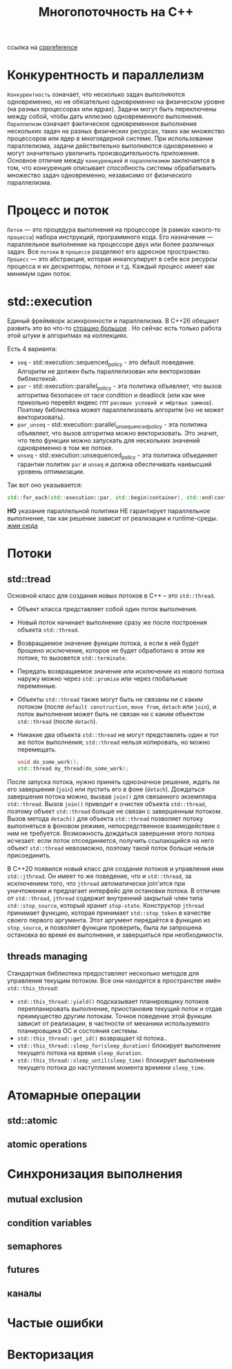 #+title: Многопоточность на С++

ссылка на [[https://en.cppreference.com/w/cpp/thread][cppreference]]

* Конкурентность и параллелизм
=Конкурентность= означает, что несколько задач выполняются одновременно, но не обязательно одновременно на физическом уровне (на разных процессорах или ядрах). Задачи могут быть переключены между собой, чтобы дать иллюзию одновременного выполнения.
=Параллелизм= означает фактическое одновременное выполнение нескольких задач на разных физических ресурсах, таких как множество процессоров или ядер в многоядерной системе. При использовании параллелизма, задачи действительно выполняются одновременно и могут значительно увеличить производительность приложения.
Основное отличие между =конкуренцией= и =параллелизмом= заключается в том, что конкуренция описывает способность системы обрабатывать множество задач одновременно, независимо от физического параллелизма.

* Процесс и поток
=Поток= — это процедура выполнения на процессоре (в рамках какого-то =процесса=) набора инструкций, программного кода. Его назначение — параллельное выполнение на процессоре двух или более различных задач. Все =потоки= в =процессе= разделяют его адресное пространство.
=Процесс= — это абстракция, которая инкапсулирует в себе все ресурсы процесса и их дескрипторы, потоки и т.д. Каждый процесс имеет как минимум один поток.

* std::execution
Единый фреймворк асинхронности и параллелизма.
В С++26 обещают развить это во что-то [[https://en.cppreference.com/w/cpp/execution][страшно большое]] . Но сейчас есть только работа этой штуки в алгоритмах на коллекциях.

Есть 4 варианта:
 + =seq= - std::execution::sequenced_policy - это default поведение. Алгоритм не должен быть параллелизован или векторизован библиотекой.
 + =par= - std::execution::parallel_policy - эта политика объявляет, что вызов алгоритма безопасен от race condition и deadlock (или как мне прикольно перевёл яндекс гпт =расовых условий и мёртвых замков=). Поэтому библиотека может параллелизовать алгоритм (но не может векторизовать).
 + =par_unseq= - std::execution::parallel_unsequenced_policy - эта политика объявляет, что вызов алгоритма можно векторизовать. Это значит, что тело функции можно запускать для нескольких значений одновременно в том же потоке.
 + =unseq= - std::execution::unsequenced_policy - эта политика объединяет гарантии политик =par= и =unseq= и должна обеспечивать наивысший уровень оптимизации.

Так вот оно указывается:
#+begin_src cpp
std::for_each(std::execution::par, std::begin(container), std::end(container), [](){...});
#+end_src

*НО* указание параллельной политики НЕ гарантирует параллельное выполнение, так как решение зависит от реализации и runtime-среды.
[[./exec_pol/main.cpp][жми сюда]]

* Потоки
** std::tread
Основной класс для создания новых потоков в C++ – это =std::thread=.
+ Объект класса представляет собой один поток выполнения.
+ Новый поток начинает выполнение сразу же после построения объекта =std::thread=.
+ Возвращаемое значение функции потока, а если в ней будет брошено исключение, которое не будет обработано в этом же потоке, то вызовется =std::terminate=.
+ Передать возвращаемое значение или исключение из нового потока наружу можно через =std::promise= или через глобальные переменные.
+ Объекты =std::thread= также могут быть не связаны ни с каким потоком (после =default construction=, =move from=, =detach= или =join=), и поток выполнения может быть не связан ни с каким объектом =std::thread= (после =detach=).
+ Никакие два объекта =std::thread= не могут представлять один и тот же поток выполнения; =std::thread= нельзя копировать, но можно перемещать.

 #+begin_src cpp
void do_some_work();
std::thread my_thread(do_some_work);
 #+end_src

После запуска потока, нужно принять однозначное решение, ждать ли его завершения (=join=) или пустить его в фоне (=detach=).
Дождаться завершения потока можно, вызвав =join()= для связанного экземпляра =std::thread=. Вызов =join()= приводит к очистке объекта =std::thread=, поэтому объект =std::thread= больше не связан с завершенным потоком.
Вызов метода =detach()= для объекта =std::thread= позволяет потоку выполняться в фоновом режиме, непосредственное взаимодействие с ним не требуется. Возможность дождаться завершения этого потока исчезает: если поток отсоединяется, получить ссылающийся на него объект =std::thread= невозможно, поэтому такой поток больше нельзя присоединить.

В С++20 появился новый класс для создания потоков и управления ими =std::jthread=.
Он имеет то же поведение, что и =std::thread=, за исключением того, что =jthread= автоматически join'ится при уничтожении и предлагает интерфейс для остановки потока.
В отличие от =std::thread=, =jthread= содержит внутренний закрытый член типа =std::stop_source=, который хранит =stop-state=. Конструктор =jthread= принимает функцию, которая принимает =std::stop_token= в качестве своего первого аргумента. Этот аргумент передаётся в функцию из =stop_source=, и позволяет функции проверить, была ли запрошена остановка во время ее выполнения, и завершиться при необходимости.

** threads managing
Стандартная библиотека предоставляет несколько методов для управления текущим потоком. Все они находятся в пространстве имён =std::this_thread=:
+ =std::this_thread::yield()= подсказывает планировщику потоков перепланировать выполнение, приостановив текущий поток и отдав преимущество другим потокам. Точное поведение этой функции зависит от реализации, в частности от механики используемого планировщика ОС и состояния системы.
+ =std::this_thread::get_id()= возвращает id потока..
+ =std::this_thread::sleep_for(sleep_duration)= блокирует выполнение текущего потока на время =sleep_duration=.
+ =std::this_thread::sleep_until(sleep_time)= блокирует выполнение текущего потока до наступления момента времени =sleep_time=.

* Атомарные операции
** std::atomic
** atomic operations

* Синхронизация выполнения
** mutual exclusion
** condition variables
** semaphores
** futures
** каналы
* Частые ошибки
* Векторизация
